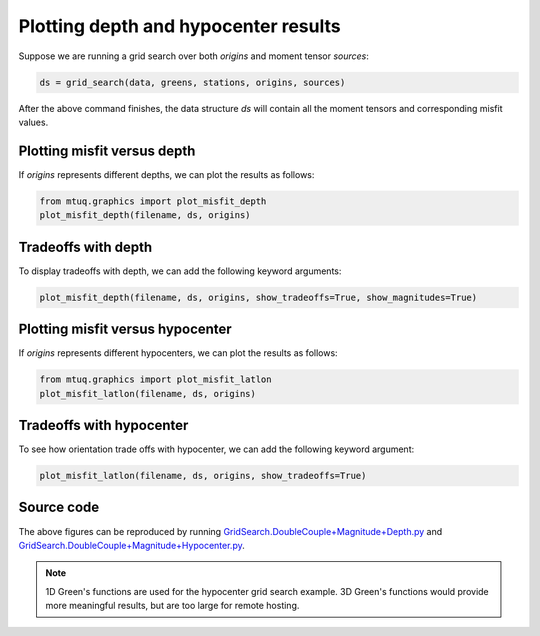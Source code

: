 

Plotting depth and hypocenter results
-------------------------------------

Suppose we are running a grid search over both `origins` and moment tensor `sources`:

.. code::

    ds = grid_search(data, greens, stations, origins, sources)


After the above command finishes, the data structure `ds` will contain all the moment tensors and corresponding misfit values.


Plotting misfit versus depth
""""""""""""""""""""""""""""

If `origins` represents different depths, we can plot the results as follows:


.. code::

    from mtuq.graphics import plot_misfit_depth
    plot_misfit_depth(filename, ds, origins)


.. image:: images/20090407201255351_misfit_depth.png
  :width: 200 



Tradeoffs with depth
""""""""""""""""""""

To display tradeoffs with depth, we can add the following keyword arguments:

.. code::

    plot_misfit_depth(filename, ds, origins, show_tradeoffs=True, show_magnitudes=True)


.. image:: images/20090407201255351_misfit_depth_tradeoffs.png
  :width: 200 



Plotting misfit versus hypocenter
"""""""""""""""""""""""""""""""""

If `origins` represents different hypocenters, we can plot the results as follows:

.. code::

    from mtuq.graphics import plot_misfit_latlon
    plot_misfit_latlon(filename, ds, origins)


.. image:: images/20090407201255351_misfit_latlon.png
  :width: 200 



Tradeoffs with hypocenter
"""""""""""""""""""""""""

To see how orientation trade offs with hypocenter, we can add the following keyword argument:

.. code::

    plot_misfit_latlon(filename, ds, origins, show_tradeoffs=True)


.. image:: images/20090407201255351_misfit_latlon_tradeoffs.png
  :width: 200 



Source code
"""""""""""

The above figures can be reproduced by running `GridSearch.DoubleCouple+Magnitude+Depth.py <https://github.com/uafgeotools/mtuq/blob/master/examples/GridSearch.DoubleCouple+Magnitude+Depth.py>`_ and `GridSearch.DoubleCouple+Magnitude+Hypocenter.py <https://github.com/uafgeotools/mtuq/blob/master/examples/GridSearch.DoubleCouple+Magnitude+Hypocenter.py>`_. 

.. note::

   1D Green's functions are used for the hypocenter grid search example. 3D Green's functions would provide more meaningful results, but are too large for remote hosting.

